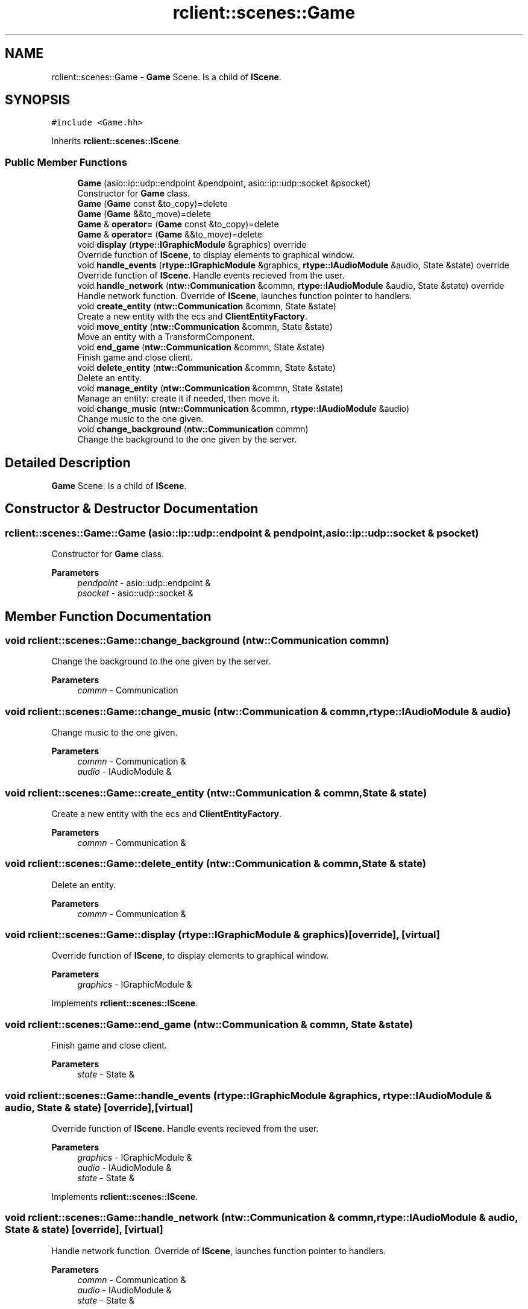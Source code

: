 .TH "rclient::scenes::Game" 3 "Sun Jan 14 2024" "My Project" \" -*- nroff -*-
.ad l
.nh
.SH NAME
rclient::scenes::Game \- \fBGame\fP Scene\&. Is a child of \fBIScene\fP\&.  

.SH SYNOPSIS
.br
.PP
.PP
\fC#include <Game\&.hh>\fP
.PP
Inherits \fBrclient::scenes::IScene\fP\&.
.SS "Public Member Functions"

.in +1c
.ti -1c
.RI "\fBGame\fP (asio::ip::udp::endpoint &pendpoint, asio::ip::udp::socket &psocket)"
.br
.RI "Constructor for \fBGame\fP class\&. "
.ti -1c
.RI "\fBGame\fP (\fBGame\fP const &to_copy)=delete"
.br
.ti -1c
.RI "\fBGame\fP (\fBGame\fP &&to_move)=delete"
.br
.ti -1c
.RI "\fBGame\fP & \fBoperator=\fP (\fBGame\fP const &to_copy)=delete"
.br
.ti -1c
.RI "\fBGame\fP & \fBoperator=\fP (\fBGame\fP &&to_move)=delete"
.br
.ti -1c
.RI "void \fBdisplay\fP (\fBrtype::IGraphicModule\fP &graphics) override"
.br
.RI "Override function of \fBIScene\fP, to display elements to graphical window\&. "
.ti -1c
.RI "void \fBhandle_events\fP (\fBrtype::IGraphicModule\fP &graphics, \fBrtype::IAudioModule\fP &audio, State &state) override"
.br
.RI "Override function of \fBIScene\fP\&. Handle events recieved from the user\&. "
.ti -1c
.RI "void \fBhandle_network\fP (\fBntw::Communication\fP &commn, \fBrtype::IAudioModule\fP &audio, State &state) override"
.br
.RI "Handle network function\&. Override of \fBIScene\fP, launches function pointer to handlers\&. "
.ti -1c
.RI "void \fBcreate_entity\fP (\fBntw::Communication\fP &commn, State &state)"
.br
.RI "Create a new entity with the ecs and \fBClientEntityFactory\fP\&. "
.ti -1c
.RI "void \fBmove_entity\fP (\fBntw::Communication\fP &commn, State &state)"
.br
.RI "Move an entity with a TransformComponent\&. "
.ti -1c
.RI "void \fBend_game\fP (\fBntw::Communication\fP &commn, State &state)"
.br
.RI "Finish game and close client\&. "
.ti -1c
.RI "void \fBdelete_entity\fP (\fBntw::Communication\fP &commn, State &state)"
.br
.RI "Delete an entity\&. "
.ti -1c
.RI "void \fBmanage_entity\fP (\fBntw::Communication\fP &commn, State &state)"
.br
.RI "Manage an entity: create it if needed, then move it\&. "
.ti -1c
.RI "void \fBchange_music\fP (\fBntw::Communication\fP &commn, \fBrtype::IAudioModule\fP &audio)"
.br
.RI "Change music to the one given\&. "
.ti -1c
.RI "void \fBchange_background\fP (\fBntw::Communication\fP commn)"
.br
.RI "Change the background to the one given by the server\&. "
.in -1c
.SH "Detailed Description"
.PP 
\fBGame\fP Scene\&. Is a child of \fBIScene\fP\&. 
.SH "Constructor & Destructor Documentation"
.PP 
.SS "rclient::scenes::Game::Game (asio::ip::udp::endpoint & pendpoint, asio::ip::udp::socket & psocket)"

.PP
Constructor for \fBGame\fP class\&. 
.PP
\fBParameters\fP
.RS 4
\fIpendpoint\fP - asio::udp::endpoint & 
.br
\fIpsocket\fP - asio::udp::socket & 
.RE
.PP

.SH "Member Function Documentation"
.PP 
.SS "void rclient::scenes::Game::change_background (\fBntw::Communication\fP commn)"

.PP
Change the background to the one given by the server\&. 
.PP
\fBParameters\fP
.RS 4
\fIcommn\fP - Communication 
.RE
.PP

.SS "void rclient::scenes::Game::change_music (\fBntw::Communication\fP & commn, \fBrtype::IAudioModule\fP & audio)"

.PP
Change music to the one given\&. 
.PP
\fBParameters\fP
.RS 4
\fIcommn\fP - Communication & 
.br
\fIaudio\fP - IAudioModule & 
.RE
.PP

.SS "void rclient::scenes::Game::create_entity (\fBntw::Communication\fP & commn, State & state)"

.PP
Create a new entity with the ecs and \fBClientEntityFactory\fP\&. 
.PP
\fBParameters\fP
.RS 4
\fIcommn\fP - Communication & 
.RE
.PP

.SS "void rclient::scenes::Game::delete_entity (\fBntw::Communication\fP & commn, State & state)"

.PP
Delete an entity\&. 
.PP
\fBParameters\fP
.RS 4
\fIcommn\fP - Communication & 
.RE
.PP

.SS "void rclient::scenes::Game::display (\fBrtype::IGraphicModule\fP & graphics)\fC [override]\fP, \fC [virtual]\fP"

.PP
Override function of \fBIScene\fP, to display elements to graphical window\&. 
.PP
\fBParameters\fP
.RS 4
\fIgraphics\fP - IGraphicModule & 
.RE
.PP

.PP
Implements \fBrclient::scenes::IScene\fP\&.
.SS "void rclient::scenes::Game::end_game (\fBntw::Communication\fP & commn, State & state)"

.PP
Finish game and close client\&. 
.PP
\fBParameters\fP
.RS 4
\fIstate\fP - State & 
.RE
.PP

.SS "void rclient::scenes::Game::handle_events (\fBrtype::IGraphicModule\fP & graphics, \fBrtype::IAudioModule\fP & audio, State & state)\fC [override]\fP, \fC [virtual]\fP"

.PP
Override function of \fBIScene\fP\&. Handle events recieved from the user\&. 
.PP
\fBParameters\fP
.RS 4
\fIgraphics\fP - IGraphicModule & 
.br
\fIaudio\fP - IAudioModule & 
.br
\fIstate\fP - State & 
.RE
.PP

.PP
Implements \fBrclient::scenes::IScene\fP\&.
.SS "void rclient::scenes::Game::handle_network (\fBntw::Communication\fP & commn, \fBrtype::IAudioModule\fP & audio, State & state)\fC [override]\fP, \fC [virtual]\fP"

.PP
Handle network function\&. Override of \fBIScene\fP, launches function pointer to handlers\&. 
.PP
\fBParameters\fP
.RS 4
\fIcommn\fP - Communication & 
.br
\fIaudio\fP - IAudioModule & 
.br
\fIstate\fP - State & 
.RE
.PP

.PP
Implements \fBrclient::scenes::IScene\fP\&.
.SS "void rclient::scenes::Game::manage_entity (\fBntw::Communication\fP & commn, State & state)"

.PP
Manage an entity: create it if needed, then move it\&. 
.PP
\fBParameters\fP
.RS 4
\fIcommn\fP - Communication & 
.br
\fIstate\fP - State & 
.RE
.PP

.SS "void rclient::scenes::Game::move_entity (\fBntw::Communication\fP & commn, State & state)"

.PP
Move an entity with a TransformComponent\&. 
.PP
\fBParameters\fP
.RS 4
\fIcommn\fP - Communication & 
.RE
.PP


.SH "Author"
.PP 
Generated automatically by Doxygen for My Project from the source code\&.
